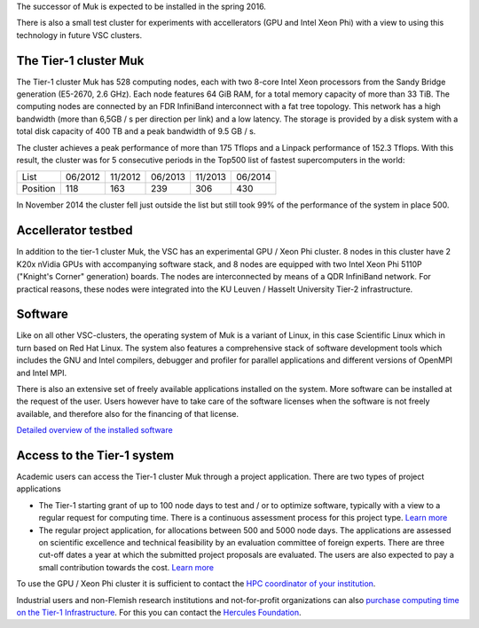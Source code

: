 The successor of Muk is expected to be installed in the spring 2016.

There is also a small test cluster for experiments with accellerators
(GPU and Intel Xeon Phi) with a view to using this technology in future
VSC clusters.

The Tier-1 cluster Muk
----------------------

The Tier-1 cluster Muk has 528 computing nodes, each with two 8-core
Intel Xeon processors from the Sandy Bridge generation (E5-2670, 2.6
GHz). Each node features 64 GiB RAM, for a total memory capacity of more
than 33 TiB. The computing nodes are connected by an FDR InfiniBand
interconnect with a fat tree topology. This network has a high bandwidth
(more than 6,5GB / s per direction per link) and a low latency. The
storage is provided by a disk system with a total disk capacity of 400
TB and a peak bandwidth of 9.5 GB / s.

The cluster achieves a peak performance of more than 175 Tflops and a
Linpack performance of 152.3 Tflops. With this result, the cluster was
for 5 consecutive periods in the Top500 list of fastest supercomputers
in the world:

+-----------+-----------+-----------+-----------+-----------+-----------+
| List      | 06/2012   | 11/2012   | 06/2013   | 11/2013   | 06/2014   |
+-----------+-----------+-----------+-----------+-----------+-----------+
| Position  | 118       | 163       | 239       | 306       | 430       |
+-----------+-----------+-----------+-----------+-----------+-----------+

In November 2014 the cluster fell just outside the list but still took
99% of the performance of the system in place 500.

Accellerator testbed
--------------------

In addition to the tier-1 cluster Muk, the VSC has an experimental GPU /
Xeon Phi cluster. 8 nodes in this cluster have 2 K20x nVidia GPUs with
accompanying software stack, and 8 nodes are equipped with two Intel
Xeon Phi 5110P (\"Knight's Corner\" generation) boards. The nodes are
interconnected by means of a QDR InfiniBand network. For practical
reasons, these nodes were integrated into the KU Leuven / Hasselt
University Tier-2 infrastructure.

Software
--------

Like on all other VSC-clusters, the operating system of Muk is a variant
of Linux, in this case Scientific Linux which in turn based on Red Hat
Linux. The system also features a comprehensive stack of software
development tools which includes the GNU and Intel compilers, debugger
and profiler for parallel applications and different versions of OpenMPI
and Intel MPI.

There is also an extensive set of freely available applications
installed on the system. More software can be installed at the request
of the user. Users however have to take care of the software licenses
when the software is not freely available, and therefore also for the
financing of that license.

`Detailed overview of the installed
software <\%22/cluster-doc/software/tier1-muk\%22>`__

Access to the Tier-1 system
---------------------------

Academic users can access the Tier-1 cluster Muk through a project
application. There are two types of project applications

-  The Tier-1 starting grant of up to 100 node days to test and / or to
   optimize software, typically with a view to a regular request for
   computing time. There is a continuous assessment process for this
   project type.
   `Learn
   more <\%22/en/access-and-infrastructure/tier1-starting-grant\%22>`__
-  The regular project application, for allocations between 500 and 5000
   node days. The applications are assessed on scientific excellence and
   technical feasibility by an evaluation committee of foreign experts.
   There are three cut-off dates a year at which the submitted project
   proposals are evaluated. The users are also expected to pay a small
   contribution towards the cost.
   `Learn
   more <\%22/en/access-and-infrastructure/project-access-tier1\%22>`__

To use the GPU / Xeon Phi cluster it is sufficient to contact the `HPC
coordinator of your institution <\%22/en/about-vsc/contact\%22>`__.

Industrial users and non-Flemish research institutions and
not-for-profit organizations can also `purchase computing time on the
Tier-1
Infrastructure <\%22/en/access-and-infrastructure/access-industry\%22>`__.
For this you can contact the `Hercules
Foundation <\%22/en/about-vsc/contact\%22>`__.
